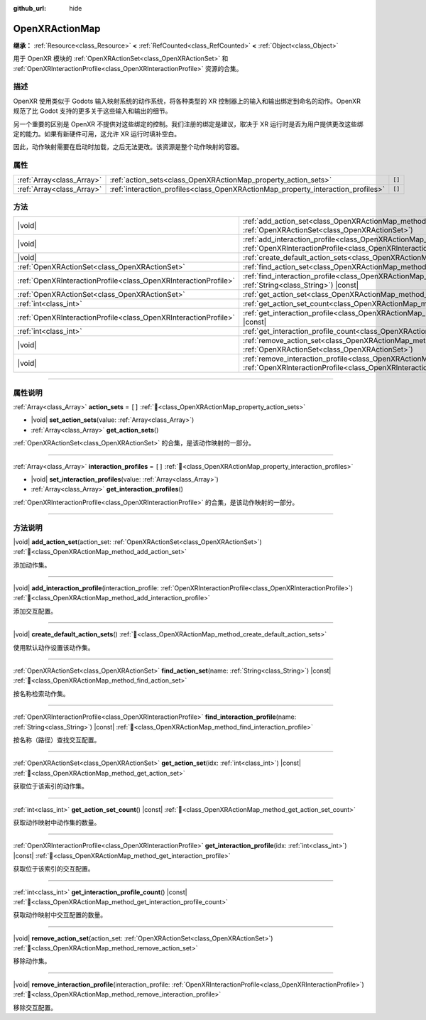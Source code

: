 :github_url: hide

.. DO NOT EDIT THIS FILE!!!
.. Generated automatically from Godot engine sources.
.. Generator: https://github.com/godotengine/godot/tree/4.4/doc/tools/make_rst.py.
.. XML source: https://github.com/godotengine/godot/tree/4.4/modules/openxr/doc_classes/OpenXRActionMap.xml.

.. _class_OpenXRActionMap:

OpenXRActionMap
===============

**继承：** :ref:`Resource<class_Resource>` **<** :ref:`RefCounted<class_RefCounted>` **<** :ref:`Object<class_Object>`

用于 OpenXR 模块的 :ref:`OpenXRActionSet<class_OpenXRActionSet>` 和 :ref:`OpenXRInteractionProfile<class_OpenXRInteractionProfile>` 资源的合集。

.. rst-class:: classref-introduction-group

描述
----

OpenXR 使用类似于 Godots 输入映射系统的动作系统，将各种类型的 XR 控制器上的输入和输出绑定到命名的动作。OpenXR 规范了比 Godot 支持的更多关于这些输入和输出的细节。

另一个重要的区别是 OpenXR 不提供对这些绑定的控制。我们注册的绑定是建议，取决于 XR 运行时是否为用户提供更改这些绑定的能力。如果有新硬件可用，这允许 XR 运行时填补空白。

因此，动作映射需要在启动时加载，之后无法更改。该资源是整个动作映射的容器。

.. rst-class:: classref-reftable-group

属性
----

.. table::
   :widths: auto

   +---------------------------+----------------------------------------------------------------------------------+--------+
   | :ref:`Array<class_Array>` | :ref:`action_sets<class_OpenXRActionMap_property_action_sets>`                   | ``[]`` |
   +---------------------------+----------------------------------------------------------------------------------+--------+
   | :ref:`Array<class_Array>` | :ref:`interaction_profiles<class_OpenXRActionMap_property_interaction_profiles>` | ``[]`` |
   +---------------------------+----------------------------------------------------------------------------------+--------+

.. rst-class:: classref-reftable-group

方法
----

.. table::
   :widths: auto

   +-----------------------------------------------------------------+-----------------------------------------------------------------------------------------------------------------------------------------------------------------------------------------+
   | |void|                                                          | :ref:`add_action_set<class_OpenXRActionMap_method_add_action_set>`\ (\ action_set\: :ref:`OpenXRActionSet<class_OpenXRActionSet>`\ )                                                    |
   +-----------------------------------------------------------------+-----------------------------------------------------------------------------------------------------------------------------------------------------------------------------------------+
   | |void|                                                          | :ref:`add_interaction_profile<class_OpenXRActionMap_method_add_interaction_profile>`\ (\ interaction_profile\: :ref:`OpenXRInteractionProfile<class_OpenXRInteractionProfile>`\ )       |
   +-----------------------------------------------------------------+-----------------------------------------------------------------------------------------------------------------------------------------------------------------------------------------+
   | |void|                                                          | :ref:`create_default_action_sets<class_OpenXRActionMap_method_create_default_action_sets>`\ (\ )                                                                                        |
   +-----------------------------------------------------------------+-----------------------------------------------------------------------------------------------------------------------------------------------------------------------------------------+
   | :ref:`OpenXRActionSet<class_OpenXRActionSet>`                   | :ref:`find_action_set<class_OpenXRActionMap_method_find_action_set>`\ (\ name\: :ref:`String<class_String>`\ ) |const|                                                                  |
   +-----------------------------------------------------------------+-----------------------------------------------------------------------------------------------------------------------------------------------------------------------------------------+
   | :ref:`OpenXRInteractionProfile<class_OpenXRInteractionProfile>` | :ref:`find_interaction_profile<class_OpenXRActionMap_method_find_interaction_profile>`\ (\ name\: :ref:`String<class_String>`\ ) |const|                                                |
   +-----------------------------------------------------------------+-----------------------------------------------------------------------------------------------------------------------------------------------------------------------------------------+
   | :ref:`OpenXRActionSet<class_OpenXRActionSet>`                   | :ref:`get_action_set<class_OpenXRActionMap_method_get_action_set>`\ (\ idx\: :ref:`int<class_int>`\ ) |const|                                                                           |
   +-----------------------------------------------------------------+-----------------------------------------------------------------------------------------------------------------------------------------------------------------------------------------+
   | :ref:`int<class_int>`                                           | :ref:`get_action_set_count<class_OpenXRActionMap_method_get_action_set_count>`\ (\ ) |const|                                                                                            |
   +-----------------------------------------------------------------+-----------------------------------------------------------------------------------------------------------------------------------------------------------------------------------------+
   | :ref:`OpenXRInteractionProfile<class_OpenXRInteractionProfile>` | :ref:`get_interaction_profile<class_OpenXRActionMap_method_get_interaction_profile>`\ (\ idx\: :ref:`int<class_int>`\ ) |const|                                                         |
   +-----------------------------------------------------------------+-----------------------------------------------------------------------------------------------------------------------------------------------------------------------------------------+
   | :ref:`int<class_int>`                                           | :ref:`get_interaction_profile_count<class_OpenXRActionMap_method_get_interaction_profile_count>`\ (\ ) |const|                                                                          |
   +-----------------------------------------------------------------+-----------------------------------------------------------------------------------------------------------------------------------------------------------------------------------------+
   | |void|                                                          | :ref:`remove_action_set<class_OpenXRActionMap_method_remove_action_set>`\ (\ action_set\: :ref:`OpenXRActionSet<class_OpenXRActionSet>`\ )                                              |
   +-----------------------------------------------------------------+-----------------------------------------------------------------------------------------------------------------------------------------------------------------------------------------+
   | |void|                                                          | :ref:`remove_interaction_profile<class_OpenXRActionMap_method_remove_interaction_profile>`\ (\ interaction_profile\: :ref:`OpenXRInteractionProfile<class_OpenXRInteractionProfile>`\ ) |
   +-----------------------------------------------------------------+-----------------------------------------------------------------------------------------------------------------------------------------------------------------------------------------+

.. rst-class:: classref-section-separator

----

.. rst-class:: classref-descriptions-group

属性说明
--------

.. _class_OpenXRActionMap_property_action_sets:

.. rst-class:: classref-property

:ref:`Array<class_Array>` **action_sets** = ``[]`` :ref:`🔗<class_OpenXRActionMap_property_action_sets>`

.. rst-class:: classref-property-setget

- |void| **set_action_sets**\ (\ value\: :ref:`Array<class_Array>`\ )
- :ref:`Array<class_Array>` **get_action_sets**\ (\ )

:ref:`OpenXRActionSet<class_OpenXRActionSet>` 的合集，是该动作映射的一部分。

.. rst-class:: classref-item-separator

----

.. _class_OpenXRActionMap_property_interaction_profiles:

.. rst-class:: classref-property

:ref:`Array<class_Array>` **interaction_profiles** = ``[]`` :ref:`🔗<class_OpenXRActionMap_property_interaction_profiles>`

.. rst-class:: classref-property-setget

- |void| **set_interaction_profiles**\ (\ value\: :ref:`Array<class_Array>`\ )
- :ref:`Array<class_Array>` **get_interaction_profiles**\ (\ )

:ref:`OpenXRInteractionProfile<class_OpenXRInteractionProfile>` 的合集，是该动作映射的一部分。

.. rst-class:: classref-section-separator

----

.. rst-class:: classref-descriptions-group

方法说明
--------

.. _class_OpenXRActionMap_method_add_action_set:

.. rst-class:: classref-method

|void| **add_action_set**\ (\ action_set\: :ref:`OpenXRActionSet<class_OpenXRActionSet>`\ ) :ref:`🔗<class_OpenXRActionMap_method_add_action_set>`

添加动作集。

.. rst-class:: classref-item-separator

----

.. _class_OpenXRActionMap_method_add_interaction_profile:

.. rst-class:: classref-method

|void| **add_interaction_profile**\ (\ interaction_profile\: :ref:`OpenXRInteractionProfile<class_OpenXRInteractionProfile>`\ ) :ref:`🔗<class_OpenXRActionMap_method_add_interaction_profile>`

添加交互配置。

.. rst-class:: classref-item-separator

----

.. _class_OpenXRActionMap_method_create_default_action_sets:

.. rst-class:: classref-method

|void| **create_default_action_sets**\ (\ ) :ref:`🔗<class_OpenXRActionMap_method_create_default_action_sets>`

使用默认动作设置该动作集。

.. rst-class:: classref-item-separator

----

.. _class_OpenXRActionMap_method_find_action_set:

.. rst-class:: classref-method

:ref:`OpenXRActionSet<class_OpenXRActionSet>` **find_action_set**\ (\ name\: :ref:`String<class_String>`\ ) |const| :ref:`🔗<class_OpenXRActionMap_method_find_action_set>`

按名称检索动作集。

.. rst-class:: classref-item-separator

----

.. _class_OpenXRActionMap_method_find_interaction_profile:

.. rst-class:: classref-method

:ref:`OpenXRInteractionProfile<class_OpenXRInteractionProfile>` **find_interaction_profile**\ (\ name\: :ref:`String<class_String>`\ ) |const| :ref:`🔗<class_OpenXRActionMap_method_find_interaction_profile>`

按名称（路径）查找交互配置。

.. rst-class:: classref-item-separator

----

.. _class_OpenXRActionMap_method_get_action_set:

.. rst-class:: classref-method

:ref:`OpenXRActionSet<class_OpenXRActionSet>` **get_action_set**\ (\ idx\: :ref:`int<class_int>`\ ) |const| :ref:`🔗<class_OpenXRActionMap_method_get_action_set>`

获取位于该索引的动作集。

.. rst-class:: classref-item-separator

----

.. _class_OpenXRActionMap_method_get_action_set_count:

.. rst-class:: classref-method

:ref:`int<class_int>` **get_action_set_count**\ (\ ) |const| :ref:`🔗<class_OpenXRActionMap_method_get_action_set_count>`

获取动作映射中动作集的数量。

.. rst-class:: classref-item-separator

----

.. _class_OpenXRActionMap_method_get_interaction_profile:

.. rst-class:: classref-method

:ref:`OpenXRInteractionProfile<class_OpenXRInteractionProfile>` **get_interaction_profile**\ (\ idx\: :ref:`int<class_int>`\ ) |const| :ref:`🔗<class_OpenXRActionMap_method_get_interaction_profile>`

获取位于该索引的交互配置。

.. rst-class:: classref-item-separator

----

.. _class_OpenXRActionMap_method_get_interaction_profile_count:

.. rst-class:: classref-method

:ref:`int<class_int>` **get_interaction_profile_count**\ (\ ) |const| :ref:`🔗<class_OpenXRActionMap_method_get_interaction_profile_count>`

获取动作映射中交互配置的数量。

.. rst-class:: classref-item-separator

----

.. _class_OpenXRActionMap_method_remove_action_set:

.. rst-class:: classref-method

|void| **remove_action_set**\ (\ action_set\: :ref:`OpenXRActionSet<class_OpenXRActionSet>`\ ) :ref:`🔗<class_OpenXRActionMap_method_remove_action_set>`

移除动作集。

.. rst-class:: classref-item-separator

----

.. _class_OpenXRActionMap_method_remove_interaction_profile:

.. rst-class:: classref-method

|void| **remove_interaction_profile**\ (\ interaction_profile\: :ref:`OpenXRInteractionProfile<class_OpenXRInteractionProfile>`\ ) :ref:`🔗<class_OpenXRActionMap_method_remove_interaction_profile>`

移除交互配置。

.. |virtual| replace:: :abbr:`virtual (本方法通常需要用户覆盖才能生效。)`
.. |const| replace:: :abbr:`const (本方法无副作用，不会修改该实例的任何成员变量。)`
.. |vararg| replace:: :abbr:`vararg (本方法除了能接受在此处描述的参数外，还能够继续接受任意数量的参数。)`
.. |constructor| replace:: :abbr:`constructor (本方法用于构造某个类型。)`
.. |static| replace:: :abbr:`static (调用本方法无需实例，可直接使用类名进行调用。)`
.. |operator| replace:: :abbr:`operator (本方法描述的是使用本类型作为左操作数的有效运算符。)`
.. |bitfield| replace:: :abbr:`BitField (这个值是由下列位标志构成位掩码的整数。)`
.. |void| replace:: :abbr:`void (无返回值。)`
